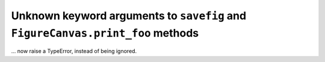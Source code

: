 Unknown keyword arguments to ``savefig`` and ``FigureCanvas.print_foo`` methods
~~~~~~~~~~~~~~~~~~~~~~~~~~~~~~~~~~~~~~~~~~~~~~~~~~~~~~~~~~~~~~~~~~~~~~~~~~~~~~~
... now raise a TypeError, instead of being ignored.
